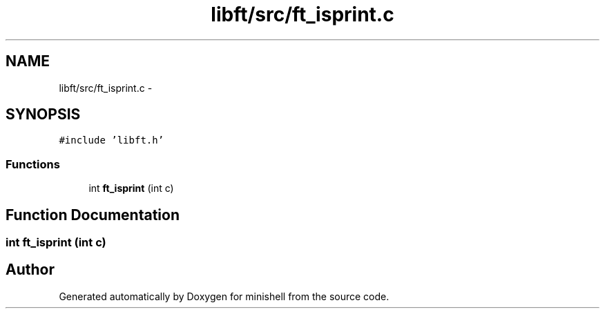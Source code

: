 .TH "libft/src/ft_isprint.c" 3 "Wed Jul 6 2016" "minishell" \" -*- nroff -*-
.ad l
.nh
.SH NAME
libft/src/ft_isprint.c \- 
.SH SYNOPSIS
.br
.PP
\fC#include 'libft\&.h'\fP
.br

.SS "Functions"

.in +1c
.ti -1c
.RI "int \fBft_isprint\fP (int c)"
.br
.in -1c
.SH "Function Documentation"
.PP 
.SS "int ft_isprint (int c)"

.SH "Author"
.PP 
Generated automatically by Doxygen for minishell from the source code\&.
